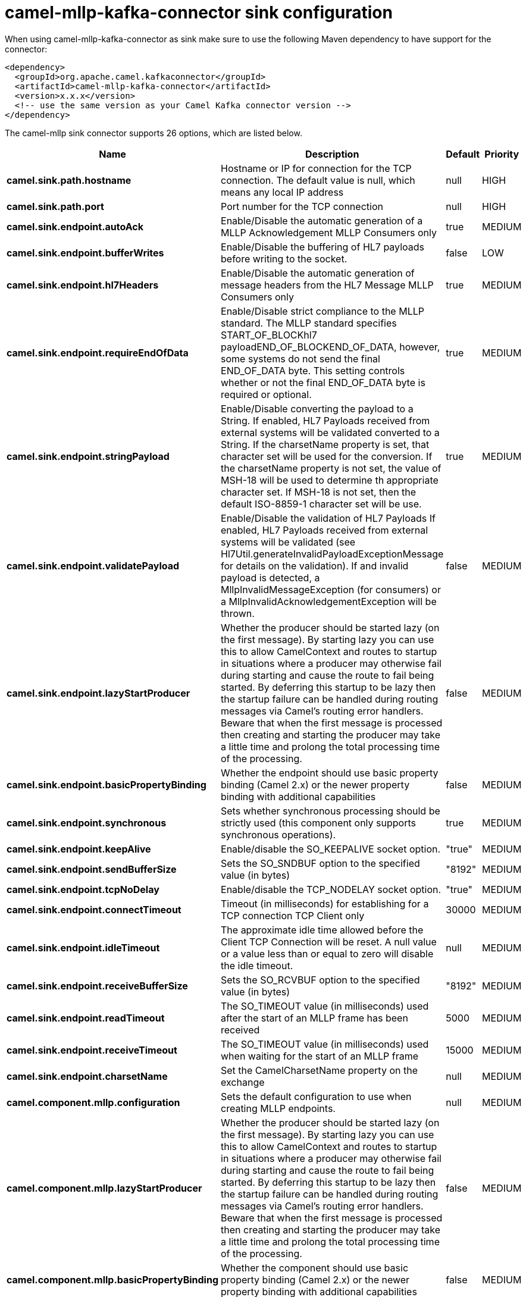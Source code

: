 // kafka-connector options: START
[[camel-mllp-kafka-connector-sink]]
= camel-mllp-kafka-connector sink configuration

When using camel-mllp-kafka-connector as sink make sure to use the following Maven dependency to have support for the connector:

[source,xml]
----
<dependency>
  <groupId>org.apache.camel.kafkaconnector</groupId>
  <artifactId>camel-mllp-kafka-connector</artifactId>
  <version>x.x.x</version>
  <!-- use the same version as your Camel Kafka connector version -->
</dependency>
----


The camel-mllp sink connector supports 26 options, which are listed below.



[width="100%",cols="2,5,^1,2",options="header"]
|===
| Name | Description | Default | Priority
| *camel.sink.path.hostname* | Hostname or IP for connection for the TCP connection. The default value is null, which means any local IP address | null | HIGH
| *camel.sink.path.port* | Port number for the TCP connection | null | HIGH
| *camel.sink.endpoint.autoAck* | Enable/Disable the automatic generation of a MLLP Acknowledgement MLLP Consumers only | true | MEDIUM
| *camel.sink.endpoint.bufferWrites* | Enable/Disable the buffering of HL7 payloads before writing to the socket. | false | LOW
| *camel.sink.endpoint.hl7Headers* | Enable/Disable the automatic generation of message headers from the HL7 Message MLLP Consumers only | true | MEDIUM
| *camel.sink.endpoint.requireEndOfData* | Enable/Disable strict compliance to the MLLP standard. The MLLP standard specifies START_OF_BLOCKhl7 payloadEND_OF_BLOCKEND_OF_DATA, however, some systems do not send the final END_OF_DATA byte. This setting controls whether or not the final END_OF_DATA byte is required or optional. | true | MEDIUM
| *camel.sink.endpoint.stringPayload* | Enable/Disable converting the payload to a String. If enabled, HL7 Payloads received from external systems will be validated converted to a String. If the charsetName property is set, that character set will be used for the conversion. If the charsetName property is not set, the value of MSH-18 will be used to determine th appropriate character set. If MSH-18 is not set, then the default ISO-8859-1 character set will be use. | true | MEDIUM
| *camel.sink.endpoint.validatePayload* | Enable/Disable the validation of HL7 Payloads If enabled, HL7 Payloads received from external systems will be validated (see Hl7Util.generateInvalidPayloadExceptionMessage for details on the validation). If and invalid payload is detected, a MllpInvalidMessageException (for consumers) or a MllpInvalidAcknowledgementException will be thrown. | false | MEDIUM
| *camel.sink.endpoint.lazyStartProducer* | Whether the producer should be started lazy (on the first message). By starting lazy you can use this to allow CamelContext and routes to startup in situations where a producer may otherwise fail during starting and cause the route to fail being started. By deferring this startup to be lazy then the startup failure can be handled during routing messages via Camel's routing error handlers. Beware that when the first message is processed then creating and starting the producer may take a little time and prolong the total processing time of the processing. | false | MEDIUM
| *camel.sink.endpoint.basicPropertyBinding* | Whether the endpoint should use basic property binding (Camel 2.x) or the newer property binding with additional capabilities | false | MEDIUM
| *camel.sink.endpoint.synchronous* | Sets whether synchronous processing should be strictly used (this component only supports synchronous operations). | true | MEDIUM
| *camel.sink.endpoint.keepAlive* | Enable/disable the SO_KEEPALIVE socket option. | "true" | MEDIUM
| *camel.sink.endpoint.sendBufferSize* | Sets the SO_SNDBUF option to the specified value (in bytes) | "8192" | MEDIUM
| *camel.sink.endpoint.tcpNoDelay* | Enable/disable the TCP_NODELAY socket option. | "true" | MEDIUM
| *camel.sink.endpoint.connectTimeout* | Timeout (in milliseconds) for establishing for a TCP connection TCP Client only | 30000 | MEDIUM
| *camel.sink.endpoint.idleTimeout* | The approximate idle time allowed before the Client TCP Connection will be reset. A null value or a value less than or equal to zero will disable the idle timeout. | null | MEDIUM
| *camel.sink.endpoint.receiveBufferSize* | Sets the SO_RCVBUF option to the specified value (in bytes) | "8192" | MEDIUM
| *camel.sink.endpoint.readTimeout* | The SO_TIMEOUT value (in milliseconds) used after the start of an MLLP frame has been received | 5000 | MEDIUM
| *camel.sink.endpoint.receiveTimeout* | The SO_TIMEOUT value (in milliseconds) used when waiting for the start of an MLLP frame | 15000 | MEDIUM
| *camel.sink.endpoint.charsetName* | Set the CamelCharsetName property on the exchange | null | MEDIUM
| *camel.component.mllp.configuration* | Sets the default configuration to use when creating MLLP endpoints. | null | MEDIUM
| *camel.component.mllp.lazyStartProducer* | Whether the producer should be started lazy (on the first message). By starting lazy you can use this to allow CamelContext and routes to startup in situations where a producer may otherwise fail during starting and cause the route to fail being started. By deferring this startup to be lazy then the startup failure can be handled during routing messages via Camel's routing error handlers. Beware that when the first message is processed then creating and starting the producer may take a little time and prolong the total processing time of the processing. | false | MEDIUM
| *camel.component.mllp.basicPropertyBinding* | Whether the component should use basic property binding (Camel 2.x) or the newer property binding with additional capabilities | false | MEDIUM
| *camel.component.mllp.defaultCharset* | Set the default character set to use for byte to/from String conversions. | "ISO-8859-1" | MEDIUM
| *camel.component.mllp.logPhi* | Set the component to log PHI data. | "true" | MEDIUM
| *camel.component.mllp.logPhiMaxBytes* | Set the maximum number of bytes of PHI that will be logged in a log entry. | "5120" | MEDIUM
|===
// kafka-connector options: END
